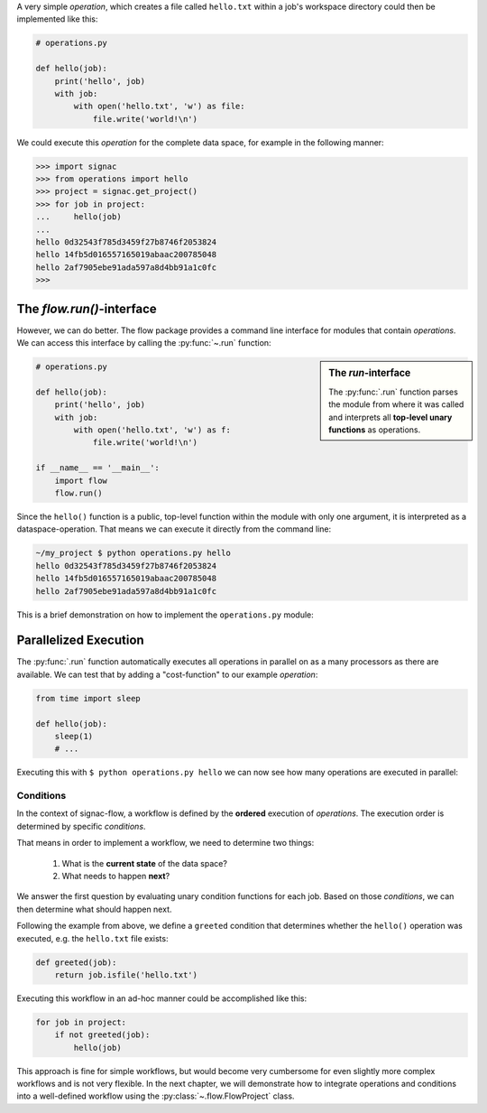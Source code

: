 .. _basics:




A very simple *operation*, which creates a file called ``hello.txt`` within a job's workspace directory could then be implemented like this:

.. code-block:: python

    # operations.py

    def hello(job):
        print('hello', job)
        with job:
            with open('hello.txt', 'w') as file:
                file.write('world!\n')


We could execute this *operation* for the complete data space, for example in the following manner:

.. code-block:: python

   >>> import signac
   >>> from operations import hello
   >>> project = signac.get_project()
   >>> for job in project:
   ...     hello(job)
   ...
   hello 0d32543f785d3459f27b8746f2053824
   hello 14fb5d016557165019abaac200785048
   hello 2af7905ebe91ada597a8d4bb91a1c0fc
   >>>

The *flow.run()*-interface
--------------------------

However, we can do better.
The flow package provides a command line interface for modules that contain *operations*.
We can access this interface by calling the :py:func:`~.run` function:

.. sidebar:: The *run*-interface

      The :py:func:`.run` function parses the module from where it was called and interprets all **top-level unary functions** as operations.

.. code-block:: python

    # operations.py

    def hello(job):
        print('hello', job)
        with job:
            with open('hello.txt', 'w') as f:
                file.write('world!\n')

    if __name__ == '__main__':
        import flow
        flow.run()

Since the ``hello()`` function is a public, top-level function within the module with only one argument, it is interpreted as a dataspace-operation.
That means we can execute it directly from the command line:

.. code-block:: bash

      ~/my_project $ python operations.py hello
      hello 0d32543f785d3459f27b8746f2053824
      hello 14fb5d016557165019abaac200785048
      hello 2af7905ebe91ada597a8d4bb91a1c0fc

This is a brief demonstration on how to implement the ``operations.py`` module:

.. raw:: html

    <div align="center">
      <script type="text/javascript" src="https://asciinema.org/a/5sj5n5xb11iw9j41lv3obi873.js" id="asciicast-5sj5n5xb11iw9j41lv3obi873" async></script>
    </div>

Parallelized Execution
----------------------

The :py:func:`.run` function automatically executes all operations in parallel on as a many processors as there are available.
We can test that by adding a "cost-function" to our example *operation*:

.. code-block:: python

    from time import sleep

    def hello(job):
        sleep(1)
        # ...

Executing this with ``$ python operations.py hello`` we can now see how many operations are executed in parallel:

.. raw::  html

    <div align="center">
      <script type="text/javascript" src="https://asciinema.org/a/2w8kuoj8h7xde7p22w26obc4i.js" id="asciicast-2w8kuoj8h7xde7p22w26obc4i" async></script>
    </div>

.. _conditions:

Conditions
==========

In the context of signac-flow, a workflow is defined by the **ordered** execution of *operations*.
The execution order is determined by specific *conditions*.

That means in order to implement a workflow, we need to determine two things:

  1. What is the **current state** of the data space?
  2. What needs to happen **next**?

We answer the first question by evaluating unary condition functions for each job.
Based on those *conditions*, we can then determine what should happen next.

Following the example from above, we define a ``greeted`` condition that determines whether the ``hello()`` operation was executed, e.g. the ``hello.txt`` file exists:

.. code-block:: python

    def greeted(job):
        return job.isfile('hello.txt')

Executing this workflow in an ad-hoc manner could be accomplished like this:

.. code-block:: python

    for job in project:
        if not greeted(job):
            hello(job)

This approach is fine for simple workflows, but would become very cumbersome for even slightly more complex workflows and is not very flexible.
In the next chapter, we will demonstrate how to integrate operations and conditions into a well-defined workflow using the :py:class:`~.flow.FlowProject` class.
